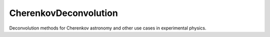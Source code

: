 ==========
CherenkovDeconvolution
==========

Deconvolution methods for Cherenkov astronomy and other use cases in experimental physics.

